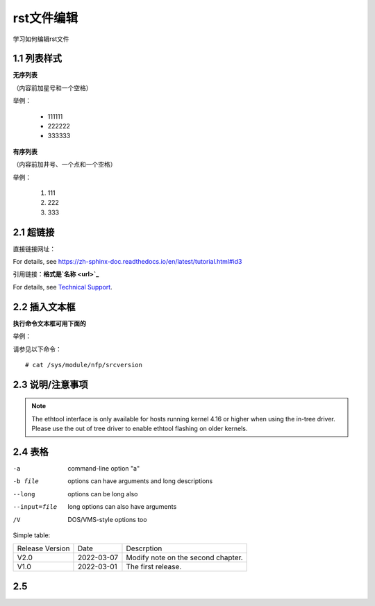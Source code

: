 rst文件编辑
=============

学习如何编辑rst文件

1.1 列表样式
------------

**无序列表**

（内容前加星号和一个空格）
 
举例：
 
 * 111111 
 * 222222
 * 333333

**有序列表**

（内容前加井号、一个点和一个空格）

举例：

 #. 111
 #. 222
 #. 333
 
2.1 超链接
---------------
 
直接链接网址：

For details, see https://zh-sphinx-doc.readthedocs.io/en/latest/tutorial.html#id3

引用链接：**格式是`名称 <url>`_**

For details, see `Technical Support <https://www.corigine.com.cn/cn/index.html>`_.

2.2 插入文本框
-------------------

**执行命令文本框可用下面的** 

举例：

请参见以下命令：
:: 

 # cat /sys/module/nfp/srcversion
 
2.3 说明/注意事项
---------------------

.. note::

    The ethtool interface is only available for hosts running kernel 4.16 or higher when using the in-tree driver. Please use the out of tree driver to enable ethtool flashing       on older kernels.
    
2.4 表格
----------------

-a            command-line option "a"
-b file       options can have arguments and long descriptions
--long        options can be long also
--input=file  long options can also have arguments
/V            DOS/VMS-style options too

Simple table:

===============   ===========      ==================================

Release Version   Date             Descrption

---------------   -----------      ----------------------------------

V2.0              2022-03-07       Modify note on the second chapter.

V1.0              2022-03-01       The first release.

===============   ===========      ==================================

2.5 
-------------
